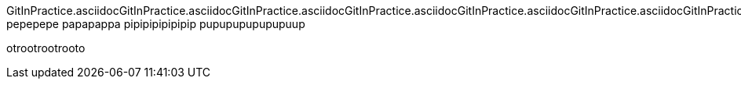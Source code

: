 GitInPractice.asciidocGitInPractice.asciidocGitInPractice.asciidocGitInPractice.asciidocGitInPractice.asciidocGitInPractice.asciidocGitInPractice.asciidocGitInPractice.asciidocGitInPractice.asciidocGitInPractice.asciidocGitInPractice.asciidocGitInPractice.asciidocGitInPractice.asciidocGitInPractice.asciidocGitInPractice.asciidocGitInPractice.asciidocGitInPractice.asciidocGitInPractice.asciidocGitInPractice.asciidocGitInPractice.asciidocGitInPractice.asciidocGitInPractice.asciidocGitInPractice.asciidocGitInPractice.asciidocGitInPractice.asciidocGitInPractice.asciidocGitInPractice.asciidocGitInPractice.asciidocGitInPractice.asciidocGitInPractice.asciidocGitInPractice.asciidocGitInPractice.asciidocGitInPractice.asciidocGitInPractice.asciidocGitInPractice.asciidocGitInPractice.asciidocGitInPractice.asciidoc
pepepepe
papapappa
pipipipipipipip
pupupupupupupuup

otrootrootrooto